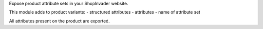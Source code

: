Expose product attribute sets in your ShopInvader website.

This module adds to product variants:
- structured attributes
- attributes
- name of attribute set

All attributes present on the product are exported.
